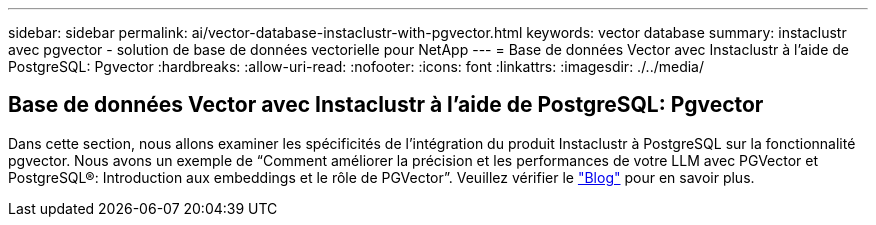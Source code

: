 ---
sidebar: sidebar 
permalink: ai/vector-database-instaclustr-with-pgvector.html 
keywords: vector database 
summary: instaclustr avec pgvector - solution de base de données vectorielle pour NetApp 
---
= Base de données Vector avec Instaclustr à l'aide de PostgreSQL: Pgvector
:hardbreaks:
:allow-uri-read: 
:nofooter: 
:icons: font
:linkattrs: 
:imagesdir: ./../media/




== Base de données Vector avec Instaclustr à l'aide de PostgreSQL: Pgvector

Dans cette section, nous allons examiner les spécificités de l'intégration du produit Instaclustr à PostgreSQL sur la fonctionnalité pgvector. Nous avons un exemple de “Comment améliorer la précision et les performances de votre LLM avec PGVector et PostgreSQL®: Introduction aux embeddings et le rôle de PGVector”. Veuillez vérifier le link:https://www.instaclustr.com/blog/how-to-improve-your-llm-accuracy-and-performance-with-pgvector-and-postgresql-introduction-to-embeddings-and-the-role-of-pgvector/["Blog"] pour en savoir plus.
